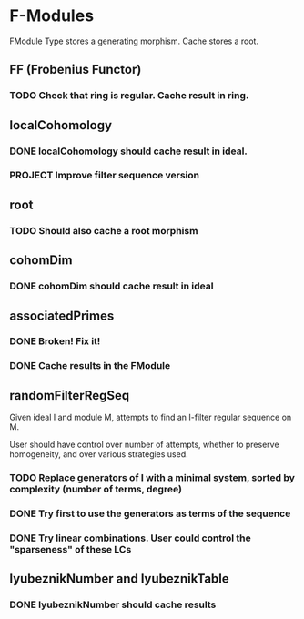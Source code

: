 * F-Modules

FModule Type stores a generating morphism. Cache stores a root.

** FF (Frobenius Functor)

*** TODO Check that ring is regular. Cache result in ring.

** localCohomology

*** DONE localCohomology should cache result in ideal.
CLOSED: [2023-06-10 Sat 15:47]

*** PROJECT Improve filter sequence version

** root

*** TODO Should also cache a root morphism

** cohomDim

*** DONE cohomDim should cache result in ideal
CLOSED: [2023-06-10 Sat 15:48]

** associatedPrimes

*** DONE Broken! Fix it!
CLOSED: [2023-06-10 Sat 15:58]


*** DONE Cache results in the FModule
CLOSED: [2023-06-10 Sat 16:02]

** randomFilterRegSeq

Given ideal I and module M, attempts to find an I-filter regular sequence on M.

User should have control over number of attempts, whether to preserve homogeneity, and over various strategies used.

*** TODO Replace generators of I with a minimal system, sorted by complexity (number of terms, degree)

*** DONE Try first to use the generators as terms of the sequence
CLOSED: [2023-06-10 Sat 12:23]

*** DONE Try linear combinations. User could control the "sparseness" of these LCs
CLOSED: [2023-06-10 Sat 12:23]

** lyubeznikNumber and lyubeznikTable

*** DONE lyubeznikNumber should cache results 
CLOSED: [2023-06-10 Sat 16:20]
